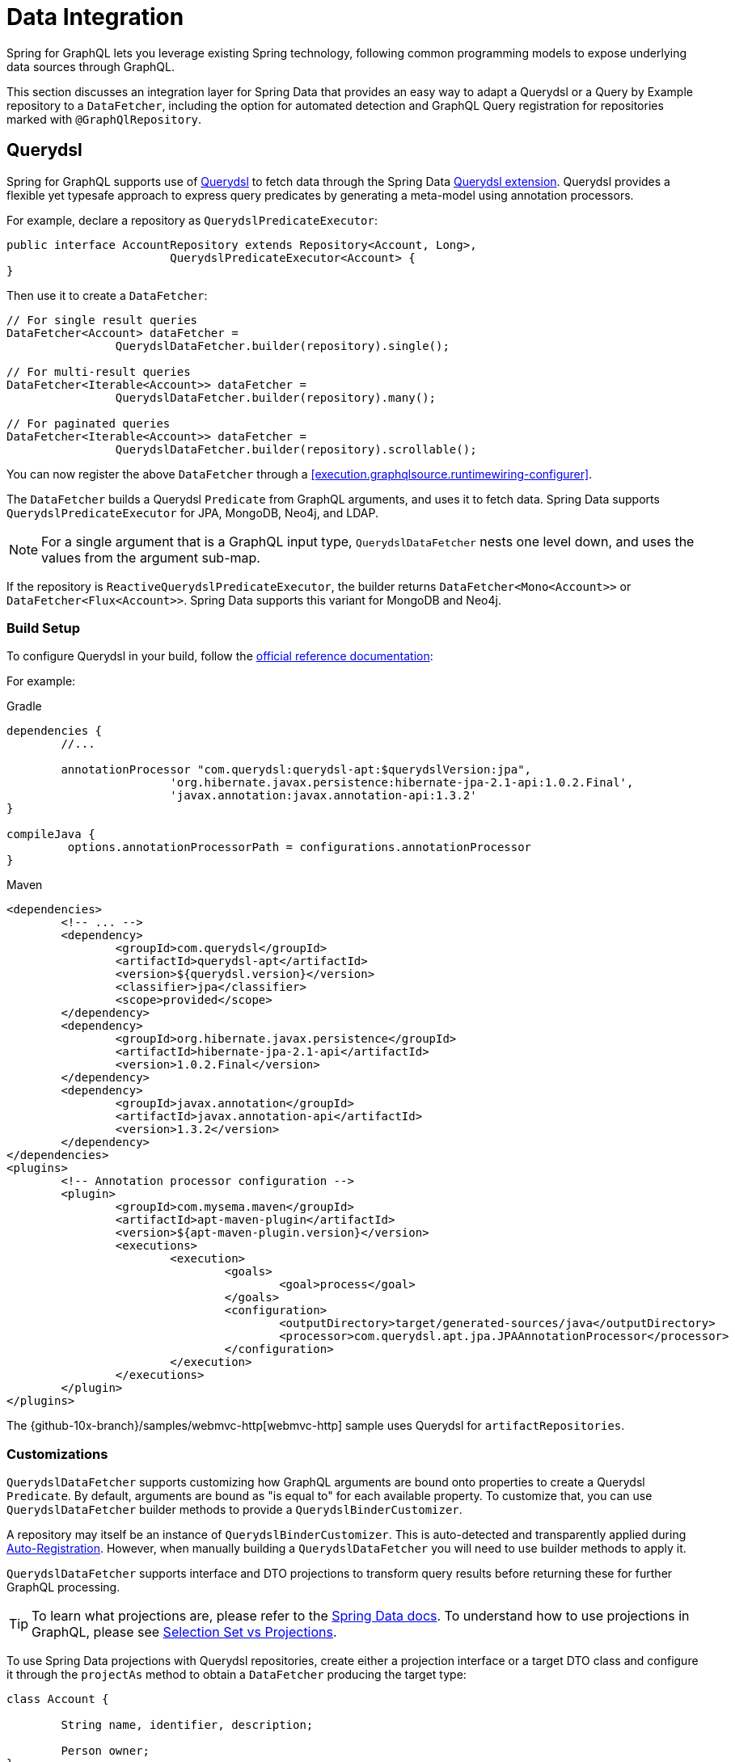 [[data]]
= Data Integration

Spring for GraphQL lets you leverage existing Spring technology, following common
programming models to expose underlying data sources through GraphQL.

This section discusses an integration layer for Spring Data that provides an easy way to
adapt a Querydsl or a Query by Example repository to a `DataFetcher`, including the
option for automated detection and GraphQL Query registration for repositories marked
with `@GraphQlRepository`.



[[data.querydsl]]
== Querydsl

Spring for GraphQL supports use of http://www.querydsl.com/[Querydsl] to fetch data through
the Spring Data
https://docs.spring.io/spring-data/commons/docs/current/reference/html/#core.extensions[Querydsl extension].
Querydsl provides a flexible yet typesafe approach to express query predicates by
generating a meta-model using annotation processors.

For example, declare a repository as `QuerydslPredicateExecutor`:

[source,java,indent=0,subs="verbatim,quotes"]
----
public interface AccountRepository extends Repository<Account, Long>,
			QuerydslPredicateExecutor<Account> {
}
----

Then use it to create a `DataFetcher`:

[source,java,indent=0,subs="verbatim,quotes"]
----
	// For single result queries
	DataFetcher<Account> dataFetcher =
			QuerydslDataFetcher.builder(repository).single();

	// For multi-result queries
	DataFetcher<Iterable<Account>> dataFetcher =
			QuerydslDataFetcher.builder(repository).many();

	// For paginated queries
	DataFetcher<Iterable<Account>> dataFetcher =
			QuerydslDataFetcher.builder(repository).scrollable();
----

You can now register the above `DataFetcher` through a
<<execution.graphqlsource.runtimewiring-configurer>>.

The `DataFetcher` builds a Querydsl `Predicate` from GraphQL arguments, and uses it to
fetch data. Spring Data supports `QuerydslPredicateExecutor` for JPA, MongoDB, Neo4j, and LDAP.

NOTE: For a single argument that is a GraphQL input type, `QuerydslDataFetcher` nests one
level down, and uses the values from the argument sub-map.

If the repository is `ReactiveQuerydslPredicateExecutor`, the builder returns
`DataFetcher<Mono<Account>>` or `DataFetcher<Flux<Account>>`. Spring Data supports this
variant for MongoDB and Neo4j.


[[data.querydsl.build]]
=== Build Setup

To configure Querydsl in your build, follow the
https://querydsl.com/static/querydsl/latest/reference/html/ch02.html[official reference documentation]:

For example:

[source,groovy,indent=0,subs="verbatim,quotes,attributes",role="primary"]
.Gradle
----
dependencies {
	//...

	annotationProcessor "com.querydsl:querydsl-apt:$querydslVersion:jpa",
			'org.hibernate.javax.persistence:hibernate-jpa-2.1-api:1.0.2.Final',
			'javax.annotation:javax.annotation-api:1.3.2'
}

compileJava {
	 options.annotationProcessorPath = configurations.annotationProcessor
}
----
[source,xml,indent=0,subs="verbatim,quotes,attributes",role="secondary"]
.Maven
----
<dependencies>
	<!-- ... -->
	<dependency>
		<groupId>com.querydsl</groupId>
		<artifactId>querydsl-apt</artifactId>
		<version>${querydsl.version}</version>
		<classifier>jpa</classifier>
		<scope>provided</scope>
	</dependency>
	<dependency>
		<groupId>org.hibernate.javax.persistence</groupId>
		<artifactId>hibernate-jpa-2.1-api</artifactId>
		<version>1.0.2.Final</version>
	</dependency>
	<dependency>
		<groupId>javax.annotation</groupId>
		<artifactId>javax.annotation-api</artifactId>
		<version>1.3.2</version>
	</dependency>
</dependencies>
<plugins>
	<!-- Annotation processor configuration -->
	<plugin>
		<groupId>com.mysema.maven</groupId>
		<artifactId>apt-maven-plugin</artifactId>
		<version>${apt-maven-plugin.version}</version>
		<executions>
			<execution>
				<goals>
					<goal>process</goal>
				</goals>
				<configuration>
					<outputDirectory>target/generated-sources/java</outputDirectory>
					<processor>com.querydsl.apt.jpa.JPAAnnotationProcessor</processor>
				</configuration>
			</execution>
		</executions>
	</plugin>
</plugins>
----

The {github-10x-branch}/samples/webmvc-http[webmvc-http] sample uses Querydsl for
`artifactRepositories`.


[[data.querydsl.customizations]]
=== Customizations

`QuerydslDataFetcher` supports customizing how GraphQL arguments are bound onto properties
to create a Querydsl `Predicate`. By default, arguments are bound as "is equal to" for
each available property. To customize that, you can use `QuerydslDataFetcher` builder
methods to provide a `QuerydslBinderCustomizer`.

A repository may itself be an instance of `QuerydslBinderCustomizer`. This is auto-detected
and transparently applied during <<data.querydsl.registration>>. However, when manually
building a `QuerydslDataFetcher` you will need to use builder methods to apply it.

`QuerydslDataFetcher` supports interface and DTO projections to transform query results
before returning these for further GraphQL processing.

TIP: To learn what projections are, please refer to the
https://docs.spring.io/spring-data/commons/docs/current/reference/html/#projections[Spring Data docs].
To understand how to use projections in GraphQL, please see <<data.projections>>.

To use Spring Data projections with Querydsl repositories, create either a projection interface
or a target DTO class and configure it through the `projectAs` method to obtain a
`DataFetcher` producing the target type:

[source,java,indent=0,subs="verbatim,quotes"]
----
	class Account {

		String name, identifier, description;

		Person owner;
	}

	interface AccountProjection {

		String getName();

		String getIdentifier();
	}

	// For single result queries
	DataFetcher<AccountProjection> dataFetcher =
			QuerydslDataFetcher.builder(repository).projectAs(AccountProjection.class).single();

	// For multi-result queries
	DataFetcher<Iterable<AccountProjection>> dataFetcher =
			QuerydslDataFetcher.builder(repository).projectAs(AccountProjection.class).many();
----



[[data.querydsl.registration]]
=== Auto-Registration

If a repository is annotated with `@GraphQlRepository`, it is automatically registered
for queries that do not already have a registered `DataFetcher` and whose return type
matches that of the repository domain type. This includes single value queries, multi-value
queries, and <<execution.pagination,paginated>> queries.

By default, the name of the GraphQL type returned by the query must match the simple name
of the repository domain type. If needed, you can use the `typeName` attribute of
`@GraphQlRepository` to specify the target GraphQL type name.

For paginated queries, the simple name of the repository domain type must match the
`Connection` type name without the `Connection` ending (e.g. `**Book**` matches
`**Books**Connection`). For auto-registration, pagination is offset-based with 20 items
per page.

Auto-registration detects if a given repository implements `QuerydslBinderCustomizer` and
transparently applies that through `QuerydslDataFetcher` builder methods.

Auto-registration is performed through a built-in `RuntimeWiringConfigurer` that can be
obtained from `QuerydslDataFetcher`. The <<boot-starter>> automatically
detects `@GraphQlRepository` beans and uses them to initialize the
`RuntimeWiringConfigurer` with.

Auto-registration applies <<data.querybyexample.customizations, customizations>>
by calling `customize(Builder)` on the repository instance if your repository
implements `QuerydslBuilderCustomizer` or `ReactiveQuerydslBuilderCustomizer`
respectively.


[[data.querybyexample]]
== Query by Example

Spring Data supports the use of
https://docs.spring.io/spring-data/commons/docs/current/reference/html/#query-by-example[Query by Example]
to fetch data. Query by Example (QBE) is a simple querying technique that does not require
you to write queries through store-specific query languages.

Start by declaring a repository that is `QueryByExampleExecutor`:

[source,java,indent=0,subs="verbatim,quotes"]
----
public interface AccountRepository extends Repository<Account, Long>,
			QueryByExampleExecutor<Account> {
}
----

Use `QueryByExampleDataFetcher` to turn the repository into a `DataFetcher`:

[source,java,indent=0,subs="verbatim,quotes"]
----
	// For single result queries
	DataFetcher<Account> dataFetcher =
			QueryByExampleDataFetcher.builder(repository).single();

	// For multi-result queries
	DataFetcher<Iterable<Account>> dataFetcher =
			QueryByExampleDataFetcher.builder(repository).many();

	// For paginated queries
	DataFetcher<Iterable<Account>> dataFetcher =
			QueryByExampleDataFetcher.builder(repository).scrollable();
----

You can now register the above `DataFetcher` through a
<<execution.graphqlsource.runtimewiring-configurer>>.

The `DataFetcher` uses the GraphQL arguments map to create the domain type of the
repository and use that as the example object to fetch data with. Spring Data supports
`QueryByExampleDataFetcher` for JPA, MongoDB, Neo4j, and Redis.

NOTE: For a single argument that is a GraphQL input type, `QueryByExampleDataFetcher`
nests one level down, and binds with the values from the argument sub-map.

If the repository is `ReactiveQueryByExampleExecutor`, the builder returns
`DataFetcher<Mono<Account>>` or `DataFetcher<Flux<Account>>`. Spring Data supports this
variant for MongoDB, Neo4j, Redis, and R2dbc.


[[data.querybyexample.build]]
=== Build Setup

Query by Example is already included in the Spring Data modules for the data stores where
it is supported, so no extra setup is required to enable it.


[[data.querybyexample.customizations]]
=== Customizations

`QueryByExampleDataFetcher` supports interface and DTO projections to transform query
results before returning these for further GraphQL processing.

TIP: To learn what projections are, please refer to the
https://docs.spring.io/spring-data/commons/docs/current/reference/html/#projections[Spring Data documentation].
To understand the role of projections in GraphQL, please see <<data.projections>>.

To use Spring Data projections with Query by Example repositories, create either a projection interface
or a target DTO class and configure it through the `projectAs` method to obtain a
`DataFetcher` producing the target type:

[source,java,indent=0,subs="verbatim,quotes"]
----
	class Account {

		String name, identifier, description;

		Person owner;
	}

	interface AccountProjection {

		String getName();

		String getIdentifier();
	}

	// For single result queries
	DataFetcher<AccountProjection> dataFetcher =
			QueryByExampleDataFetcher.builder(repository).projectAs(AccountProjection.class).single();

	// For multi-result queries
	DataFetcher<Iterable<AccountProjection>> dataFetcher =
			QueryByExampleDataFetcher.builder(repository).projectAs(AccountProjection.class).many();
----


[[data.querybyexample.registration]]
=== Auto-Registration

If a repository is annotated with `@GraphQlRepository`, it is automatically registered
for queries that do not already have a registered `DataFetcher` and whose return type
matches that of the repository domain type. This includes single value queries, multi-value
queries, and <<execution.pagination,paginated>> queries.

By default, the name of the GraphQL type returned by the query must match the simple name
of the repository domain type. If needed, you can use the `typeName` attribute of
`@GraphQlRepository` to specify the target GraphQL type name.

For paginated queries, the simple name of the repository domain type must match the
`Connection` type name without the `Connection` ending (e.g. `**Book**` matches
`**Books**Connection`). For auto-registration, pagination is offset-based with 20 items
per page.

Auto-registration is performed through a built-in `RuntimeWiringConfigurer` that can be
obtained from `QueryByExampleDataFetcher`. The <<boot-starter>> automatically
detects `@GraphQlRepository` beans and uses them to initialize the
`RuntimeWiringConfigurer` with.

Auto-registration applies <<data.querybyexample.customizations, customizations>>
by calling `customize(Builder)` on the repository instance if your repository
implements `QueryByExampleBuilderCustomizer` or
`ReactiveQueryByExampleBuilderCustomizer` respectively.



[[data.projections]]
== Selection Set vs Projections

A common question that arises is, how GraphQL selection sets compare to
https://docs.spring.io/spring-data/commons/docs/current/reference/html/#projections[Spring Data projections]
and what role does each play?

The short answer is that Spring for GraphQL is not a data gateway that translates GraphQL
queries directly into SQL or JSON queries. Instead, it lets you leverage existing Spring
technology and does not assume a one for one mapping between the GraphQL schema and the
underlying data model. That is why client-driven selection and server-side transformation
of the data model can play complementary roles.

To better understand, consider that Spring Data promotes domain-driven (DDD) design as
the recommended approach to manage complexity in the data layer. In DDD, it is important
to adhere to the constraints of an aggregate. By definition an aggregate is valid only if
loaded in its entirety, since a partially loaded aggregate may impose limitations on
aggregate functionality.

In Spring Data you can choose whether you want your aggregate be exposed as is, or
whether to apply transformations to the data model before returning it as a GraphQL
result. Sometimes it's enough to do the former, and by default the
<<data.querydsl>> and the <<data.querybyexample>> integrations turn the GraphQL
selection set into property path hints that the underlying Spring Data module uses to
limit the selection.

In other cases, it's useful to reduce or even transform the underlying data model in
order to adapt to the GraphQL schema. Spring Data supports this through Interface
and DTO Projections.

Interface projections define a fixed set of properties to expose where properties may or
may not be `null`, depending on the data store query result. There are two kinds of
interface projections both of which determine what properties to load from the underlying
data source:

- https://docs.spring.io/spring-data/commons/docs/current/reference/html/#projections.interfaces.closed[Closed interface projections]
are helpful if you cannot partially materialize the aggregate object, but you still
want to expose a subset of properties.
- https://docs.spring.io/spring-data/commons/docs/current/reference/html/#projections.interfaces.open[Open interface projections]
leverage Spring's `@Value` annotation and
{spring-framework-ref-docs}/core/expressions.html[SpEL]  expressions to apply lightweight
data transformations, such as concatenations, computations, or applying static functions
to a property.

DTO projections offer a higher level of customization as you can place transformation
code either in the constructor or in getter methods.

DTO projections materialize from a query where the individual properties are
determined by the projection itself. DTO projections are commonly used with full-args
constructors (e.g. Java records), and therefore they can only be constructed if all
required fields (or columns) are part of the database query result.



[[data.pagination.scroll]]
== Scroll

As explained in <<execution.pagination>>, the GraphQL Cursor Connection spec defines a
mechanism for pagination with `Connection`, `Edge`, and `PageInfo` schema types, while
GraphQL Java provides the equivalent Java type representations.

Spring for GraphQL provides built-in ``ConnectionAdapter`` implementations to adapt the
Spring Data pagination types `Window` and `Slice` transparently. You can configure that
as follows:

[source,java,indent=0,subs="verbatim,quotes"]
----
CursorStrategy<ScrollPosition> strategy = CursorStrategy.withEncoder(
		new ScrollPositionCursorStrategy(),
		CursorEncoder.base64()); // <1>

GraphQLTypeVisitor visitor = ConnectionFieldTypeVisitor.create(List.of(
		new WindowConnectionAdapter(strategy),
		new SliceConnectionAdapter(strategy))); // <2>

GraphQlSource.schemaResourceBuilder()
		.schemaResources(..)
		.typeDefinitionConfigurer(..)
		.typeVisitors(List.of(visitor)); // <3>
----

<1> Create strategy to convert `ScrollPosition` to a Base64 encoded cursor.
<2> Create type visitor to adapt `Window` and `Slice` returned from ``DataFetcher``s.
<3> Register the type visitor.

On the request side, a controller method can declare a
<<controllers.schema-mapping.subrange,ScrollSubrange>> method argument to paginate forward
or backward. For this to work, you must declare a <<execution.pagination.cursor.strategy>>
supports `ScrollPosition` as a bean.

The <<boot-starter>> declares a `CursorStrategy<ScrollPosition>` bean, and registers the
`ConnectionFieldTypeVisitor` as shown above if Spring Data is on the classpath.


[[data.pagination.scroll.keyset]]
== Keyset Position

For `KeysetScrollPosition`, the cursor needs to be created from a keyset, which is
essentially a `Map` of key-value pairs. To decide how to create a cursor from a keyset,
you can configure `ScrollPositionCursorStrategy` with `CursorStrategy<Map<String, Object>>`.
By default, `JsonKeysetCursorStrategy` writes the keyset `Map` to JSON. That works for
simple like String, Boolean, Integer, and Double, but others cannot be restored back to the
same type without target type information. The Jackson library has a default typing feature
that can include type information in the JSON. To use it safely you must specify a list of
allowed types. For example:

[source,java,indent=0,subs="verbatim,quotes"]
----
	PolymorphicTypeValidator validator = BasicPolymorphicTypeValidator.builder()
			.allowIfBaseType(Map.class)
			.allowIfSubType(ZonedDateTime.class)
			.build();

	ObjectMapper mapper = new ObjectMapper();
	mapper.activateDefaultTyping(validator, ObjectMapper.DefaultTyping.NON_FINAL);
----

You can then create `JsonKeysetCursorStrategy`:

[source,java,indent=0,subs="verbatim,quotes"]
----
	ObjectMapper mapper = ... ;

	CodecConfigurer configurer = ServerCodecConfigurer.create();
	configurer.defaultCodecs().jackson2JsonDecoder(new Jackson2JsonDecoder(mapper));
	configurer.defaultCodecs().jackson2JsonEncoder(new Jackson2JsonEncoder(mapper));

	JsonKeysetCursorStrategy strategy = new JsonKeysetCursorStrategy(configurer);
----

By default, if `JsonKeysetCursorStrategy` is created without a `CodecConfigurer` and the
Jackson library is on the classpath, customizations like the above are applied for
`Date`, `Calendar`, and any type from `java.time`.



[[data.pagination.sort]]
== Sort

Spring for GraphQL defines a `SortStrategy` to create `Sort` from GraphQL arguments.
`AbstractSortStrategy` implements the contract with abstract methods to extract the sort
direction and properties. To enable support for `Sort` as a controller method argument,
you need to declare a `SortStrategy` bean.
